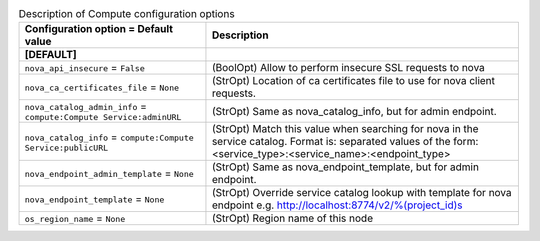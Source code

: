 ..
    Warning: Do not edit this file. It is automatically generated from the
    software project's code and your changes will be overwritten.

    The tool to generate this file lives in openstack-doc-tools repository.

    Please make any changes needed in the code, then run the
    autogenerate-config-doc tool from the openstack-doc-tools repository, or
    ask for help on the documentation mailing list, IRC channel or meeting.

.. _cinder-compute:

.. list-table:: Description of Compute configuration options
   :header-rows: 1
   :class: config-ref-table

   * - Configuration option = Default value
     - Description
   * - **[DEFAULT]**
     -
   * - ``nova_api_insecure`` = ``False``
     - (BoolOpt) Allow to perform insecure SSL requests to nova
   * - ``nova_ca_certificates_file`` = ``None``
     - (StrOpt) Location of ca certificates file to use for nova client requests.
   * - ``nova_catalog_admin_info`` = ``compute:Compute Service:adminURL``
     - (StrOpt) Same as nova_catalog_info, but for admin endpoint.
   * - ``nova_catalog_info`` = ``compute:Compute Service:publicURL``
     - (StrOpt) Match this value when searching for nova in the service catalog. Format is: separated values of the form: <service_type>:<service_name>:<endpoint_type>
   * - ``nova_endpoint_admin_template`` = ``None``
     - (StrOpt) Same as nova_endpoint_template, but for admin endpoint.
   * - ``nova_endpoint_template`` = ``None``
     - (StrOpt) Override service catalog lookup with template for nova endpoint e.g. http://localhost:8774/v2/%(project_id)s
   * - ``os_region_name`` = ``None``
     - (StrOpt) Region name of this node
